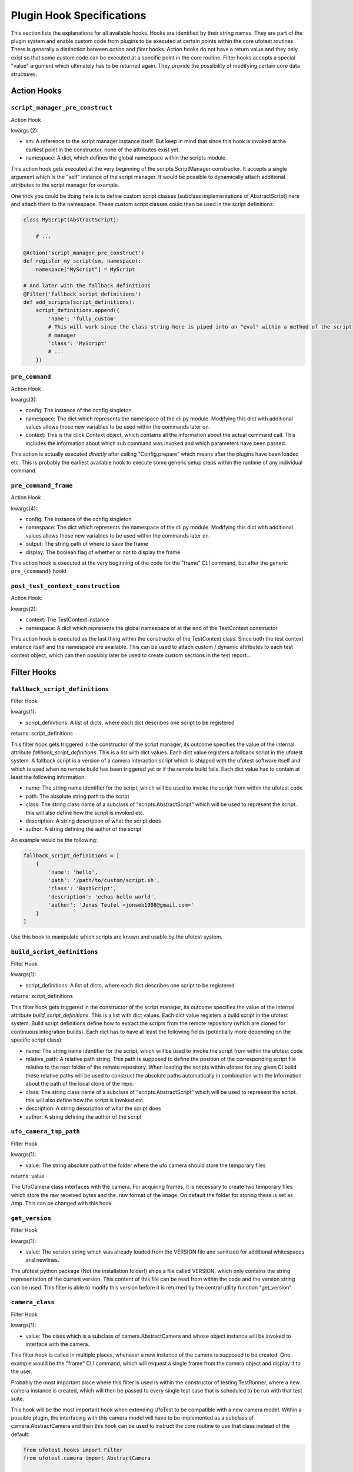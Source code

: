 Plugin Hook Specifications
==========================

This section lists the explanations for all available hooks. Hooks are identified by their string names. They are part
of the plugin system and enable custom code from plugins to be executed at certain points within the core ufotest
routines. There is generally a distinction between *action* and *filter* hooks. Action hooks do not have a return value
and they only exist so that some custom code can be executed at a specific point in the core routine. Filter hooks
accepts a special "value" argument which ultimately has to be returned again. They provide the possibility of
modifying certain core data structures.


Action Hooks
------------

``script_manager_pre_construct``
~~~~~~~~~~~~~~~~~~~~~~~~~~~~~~~~

Action Hook

kwargs (2):

- sm: A reference to the script manager instance itself. But keep in mind that since this hook is invoked at the
  earliest point in the constructor, none of the attributes exist yet.
- namespace: A dict, which defines the global namespace within the scripts module.

This action hook gets executed at the very beginning of the scripts.ScriptManager constructor. It accepts a single
argument which is the "self" instance of the script manager. It would be possible to dynamically attach additional
attributes to the script manager for example.

One trick you could be doing here is to define custom script classes (subclass implementations of AbstractScript)
here and attach them to the namespace. These custom script classes could then be used in the
script definitions:

.. code-block:: python

    class MyScript(AbstractScript):

        # ...

    @Action('script_manager_pre_construct')
    def register_my_script(sm, namespace):
        namespace["MyScript"] = MyScript

    # And later with the fallback definitions
    @Filter('fallback_script_definitions')
    def add_scripts(script_definitions):
        script_definitions.append({
            'name': 'fully_custom'
            # This will work since the class string here is piped into an "eval" within a method of the script
            # manager
            'class': 'MyScript'
            # ...
        })


``pre_command``
~~~~~~~~~~~~~~~

Action Hook

kwargs(3):

- config: The instance of the config singleton
- namespace: The dict which represents the namespace of the cli.py module. Modifying this dict with additional values
  allows those new variables to be used within the commands later on.
- context: This is the click Context object, which contains all the information about the actual command call. This
  includes the information about which sub command was invoked and which parameters have been passed.

This action is actually executed *directly* after calling "Config.prepare" which means after the plugins have been
loaded etc. This is probably the earliest available hook to execute some generic setup steps within the runtime of any
individual command.

``pre_command_frame``
~~~~~~~~~~~~~~~~~~~~~

Action Hook

kwargs(4):

- config: The instance of the config singleton
- namespace: The dict which represents the namespace of the cli.py module. Modifying this dict with additional values
  allows those new variables to be used within the commands later on.
- output: The string path of where to save the frame
- display: The boolean flag of whether or not to display the frame

This action hook is executed at the very beginning of the code for the "frame" CLI command, but after the generic
``pre_{command}`` hook!

``post_test_context_construction``
~~~~~~~~~~~~~~~~~~~~~~~~~~~~~~~~~~

Action Hook:

kwargs(2):

- context: The TestContext instance
- namespace: A dict which represents the global namespace of at the end of the TestContext constructor

This action hook is executed as the last thing within the constructor of the TestContext class. Since both the test
context instance itself and the namespace are available. This can be used to attach custom / dynamic attributes to each
test context object, which can then possibly later be used to create custom sections in the test report...


Filter Hooks
------------

``fallback_script_definitions``
~~~~~~~~~~~~~~~~~~~~~~~~~~~~~~~

Filter Hook

kwargs(1):

- script_definitions: A list of dicts, where each dict describes one script to be registered

returns: script_definitions

This filter hook gets triggered in the constructor of the script manager, its outcome specifies the value of the
internal attribute *fallback_script_definitions*. This is a list with dict values. Each dict value
registers a fallback script in the ufotest system. A fallback script is a version of a camera interaction script which
is shipped with the ufotest software itself and which is used when no remote build has been triggered yet or if the
remote build fails. Each dict value has to contain at least the following information:

- name: The string name identifier for the script, which will be used to invoke the script from within the ufotest code
- path: The absolute string path to the script
- class: The string class name of a subclass of "scripts.AbstractScript" which will be used to represent the script.
  this will also define how the script is invoked etc.
- description: A string description of what the script does
- author: A string defining the author of the script

An example would be the following:

.. code-block:: python

    fallback_script_definitions = [
        {
            'name': 'hello',
            'path': '/path/to/custom/script.sh',
            'class': 'BashScript',
            'description': 'echos hello world',
            'author': 'Jonas Teufel <jonseb1998@gmail.com>'
        }
    ]

Use this hook to manipulate which scripts are known and usable by the ufotest system.

``build_script_definitions``
~~~~~~~~~~~~~~~~~~~~~~~~~~~~

Filter Hook

kwargs(1):

- script_definitions: A list of dicts, where each dict describes one script to be registered

returns: script_definitions

This filter hook gets triggered in the constructor of the script manager, its outcome specifies the value of the
internal attribute *build_script_definitions*. This is a list with dict values. Each dict value
registers a build script in the ufotest system. Build script definitions define how to extract the scripts from the
remote repository (which are cloned for continuous integration builds). Each dict has to have at least the following
fields (potentially more depending on the specific script class):

- name: The string name identifier for the script, which will be used to invoke the script from within the ufotest code
- relative_path: A relative path string. This path is supposed to define the position of the corresponding script file
  relative to the root folder of the remote repository. When loading the scripts within ufotest for any given CI build
  these relative paths will be used to construct the absolute paths automatically in combination with the information
  about the path of the local clone of the repo.
- class: The string class name of a subclass of "scripts.AbstractScript" which will be used to represent the script.
  this will also define how the script is invoked etc.
- description: A string description of what the script does
- author: A string defining the author of the script


``ufo_camera_tmp_path``
~~~~~~~~~~~~~~~~~~~~~~~

Filter Hook

kwargs(1):

- value: The string absolute path of the folder where the ufo camera should store the temporary files

returns: value

The UfoCamera class interfaces with the camera. For acquiring frames, it is necessary to create two temporary files
which store the raw received bytes and the .raw format of the image. On default the folder for storing these is set as
/tmp. This can be changed with this hook


``get_version``
~~~~~~~~~~~~~~~

Filter Hook

kwargs(1):

- value: The version string which was already loaded from the VERSION file and sanitized for additional whitespaces
  and newlines.

The ufotest python package (Not the installation folder!) ships a file called VERSION, which only contains the string
representation of the current version. This content of this file can be read from within the code and the version
string can be used. This filter is able to modify this version before it is returned by the central utility function
"get_version".


``camera_class``
~~~~~~~~~~~~~~~~

Filter Hook

kwargs(1):

- value: The class which is a subclass of camera.AbstractCamera and whose object instance will be invoked to interface
  with the camera.

This filter hook is called in multiple places, whenever a new instance of the camera is supposed to be created. One
example would be the "frame" CLI command, which will request a single frame from the camera object and display it to
the user.

Probably the most important place where this filter is used is within the constructor of testing.TestRunner, where a
new camera instance is created, which will then be passed to every single test case that is scheduled to be run with
that test suite.

This hook will be the most important hook when extending UfoTest to be compatible with a new camera model. Within a
possible plugin, the interfacing with this camera model will have to be implemented as a subclass of
camera.AbstractCamera and then this hook can be used to instruct the core routine to use that class instead of the
default:

.. code-block:: python

    from ufotest.hooks import Filter
    from ufotest.camera import AbstractCamera

    class CustomCamera(AbstractCamera):
        # ...

    @Filter('camera_class', 10)
    def use_custom_camera(value):
        return CustomCamera


Interesting for testing purposes is the fact, that UfoTest comes shipped with an implementation camera.MockCamera,
which does not actually require any hardware but instead only simulates camera behavior. Using this mock implementation
could be enabled like this:

.. code-block:: python

    from ufotest.hooks import Filter
    from ufotest.camera import MockCamera

    @Filter('camera_class', 10)
    def use_mock(value):
        return MockCamera


``get_test_reports``
~~~~~~~~~~~~~~~~~~~~

Filter Hook

kwargs (1):

- value: A list of dicts, where each dict is the dict representation of a test report which was loaded from the
  report.json file within the according report sub folder of the "archive" folder.

This filter filters the return value of the function "util.get_test_reports". The subject value is a list of dicts,
where each dict represents one test report which is saved within the "archive" folder of the ufotest installation.

This hook can for example be used to modify the list of these test reports to exclude certain reports, add additional
ones which are loaded by some external means or simply change the ordering of the reports.


``get_build_reports``
~~~~~~~~~~~~~~~~~~~~~

Filter Hook

kwargs (1):

- value: A list of dicts, where each dict is the dict representation of a build report which was loaded from the
  report.json file within the according report sub folder of the "builds" folder.

This filter filters the return value of the function "util.get_build_reports". The subject value is a list of dicts,
where each dict represents one build report which is saved within the "builds" folder of the ufotest installation.

This hook can for example be used to modify the list of these build reports to exclude certain reports, add additional
ones which are loaded by some external means or simply change the ordering of the reports.

``home_template``
~~~~~~~~~~~~~~~~~

Filter Hook

kwargs: (1):

- value: Jinja template for the home page of the web interface.

This filter applies to the jinja template which is loaded to represent the home page of the web interface. On default
this value will load the template file "home.html" in the templates folder of the ufotest project. This filter allows a
different template to be used, which can be used to implement a fully customized home page.

When implementing a custom home page, it would be best if that custom template *extended* the base "home.html" template
and not replace it entirely. The base home template defines a lot of blocks which can be selectively replaced by a child
template. This should be the preferred method for small changes. For big changes, it is still important to at least
extend the "base.html" template. This base template provides the basic layout for the ufotest web interface, which on
the one hand is the correct import of all stylesheets and JS libraries and on the other hand the basic html
skeleton for the header and footer.

Note that to be able to replace a template one would first have to register the plugin's template folder with the
active jinja environment loader!

The following example shows how to replace the entire content summary box of the home template with a simple hello
world string, but the rest of the page would stay the same:

.. code-block:: html

    <!-- templates/my_home.html -->
    {% extends "home.html" %}

    {% block summary_box %}
        <p>
            Hello World
        </p>
    {% endblock %}

.. code-block:: python

    # main.py
    from ufotest.hooks import Filter
    from ufotest.util import get_template

    from jinja2 import FileSystemLoader

    # This will modify the jinja environment such that it also finds the templates of this plugin
    @Filter("template_loaders", 10)
    def template_loaders(value):
        value.append(FileSystemLoader("/my/plugin/path/templates"))
        return value

    @Filter("home_template", 10)
    def home(value):
        my_home = get_template("my_home.html")
        return my_home

To see the full context dict, which is ultimately passed to the rendering of the home template, see the source code of
the respective function "ufotest.ci.server.home".

``home_recent_count``
~~~~~~~~~~~~~~~~~~~~~

Filter Hook

kwargs (1):

- value: integer

This integer subject value defines how many recent items (test reports and build reports) will be displayed on on the
home page of the web interface.

``home_status_summary``
~~~~~~~~~~~~~~~~~~~~~~~

Filter hook

kwargs (1):

- value: A list of dicts (and boolean) values where each dict element defines one of the values to be displayed in the
  summary box of the home page of the web interface.

This filter allows to modify which (and in which order) values are listed in the "Status Summary" box on the home page
of the web interface. This box is supposed to contain the most important information about the current test setup. A
plugin might have it's own values which are supposed to also be listed in this status summary. This can easily be done
without modifying the whole template by using this hook. The subject value of this hook is a mixed list which consists
of dicts and boolean values (only False to be specific). Each dict represents one value which will be shown in the
status summary, for that the dict needs three fields "id", "label" and "value", where the id will be used as the html
id of the element, label will be the short description before the value and value will be the content of the
span element which actually shows the value.

Furthermore, the list can also contain "False" boolean values. These will be rendered as horizontal separators within
the box. This also implies that the order of the values is important!

An example list would look like this:

.. code-block:: python

    status_summary = [
        {
            'id': 'sensor-temperature',
            'label': 'Sensor Temperature',
            'value': '33.4'
        },
        {
            'id': 'board-temperature',
            'label': 'Board Temperature',
            'value': '43.2'
        },
        False,  # Seperator !
        {
            'id': 'firmware-version',
            'label': 'Firmware Version',
            'value': '1.2.5'
        }
    ]


``template_loaders``
~~~~~~~~~~~~~~~~~~~~

Filter Hook

kwargs (1):

- value: A list of jinja template loaders which are supposed to manage the template loading for the main jinja
  Environment object responsible for the web interface of ufotest.

This filter is absolutely essential if the plugin intends to implement custom jinja template! This filter can be used
to register the plugin specific template folders so that the templates within it can be found. The subject value is a
list of template loaders. On default this list contains only a single loader, which is the main loader for the base
ufotest routine itself. It should only ever be extended! These template loaders will then be passed to a jinja Choice
loader and this is then used as the loader for the central ``TEMPLATE_ENVIRONMENT`` global variable.

A custom template folder can be registered as simply as this:

.. code-block:: python

    # main.py
    from ufotest.hooks import Filter

    from jinja2 import FileSystemLoader


    @Filter("template_loaders", 10)
    def template_loaders(value):
        my_loader = FileSystemLoader("path/to/my/templates")
        value.append(my_loader)
        return value

